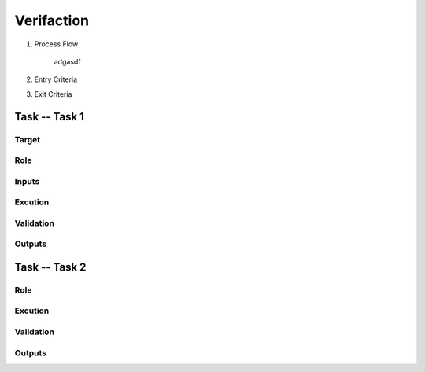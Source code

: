 .. 以两个点开始的内容是注释。不会出现编写的文档中。但是能体现文档书写者的思路。
.. 一般一个文件，内容，逻辑的分层，分到三级就可以， 最多四级. 也就是 
   H1. ########
   H2, ********
   H3, =========
   H4. ---------
   
Verifaction
###################################################


#. Process Flow

	adgasdf

#. Entry Criteria

#. Exit Criteria




Task -- Task 1
********

Target
=========

Role
=========

Inputs
=========

Excution
=========

Validation
=========

Outputs
=========

Task -- Task 2
********

Role
=========

Excution
=========

Validation
=========

Outputs
=========








